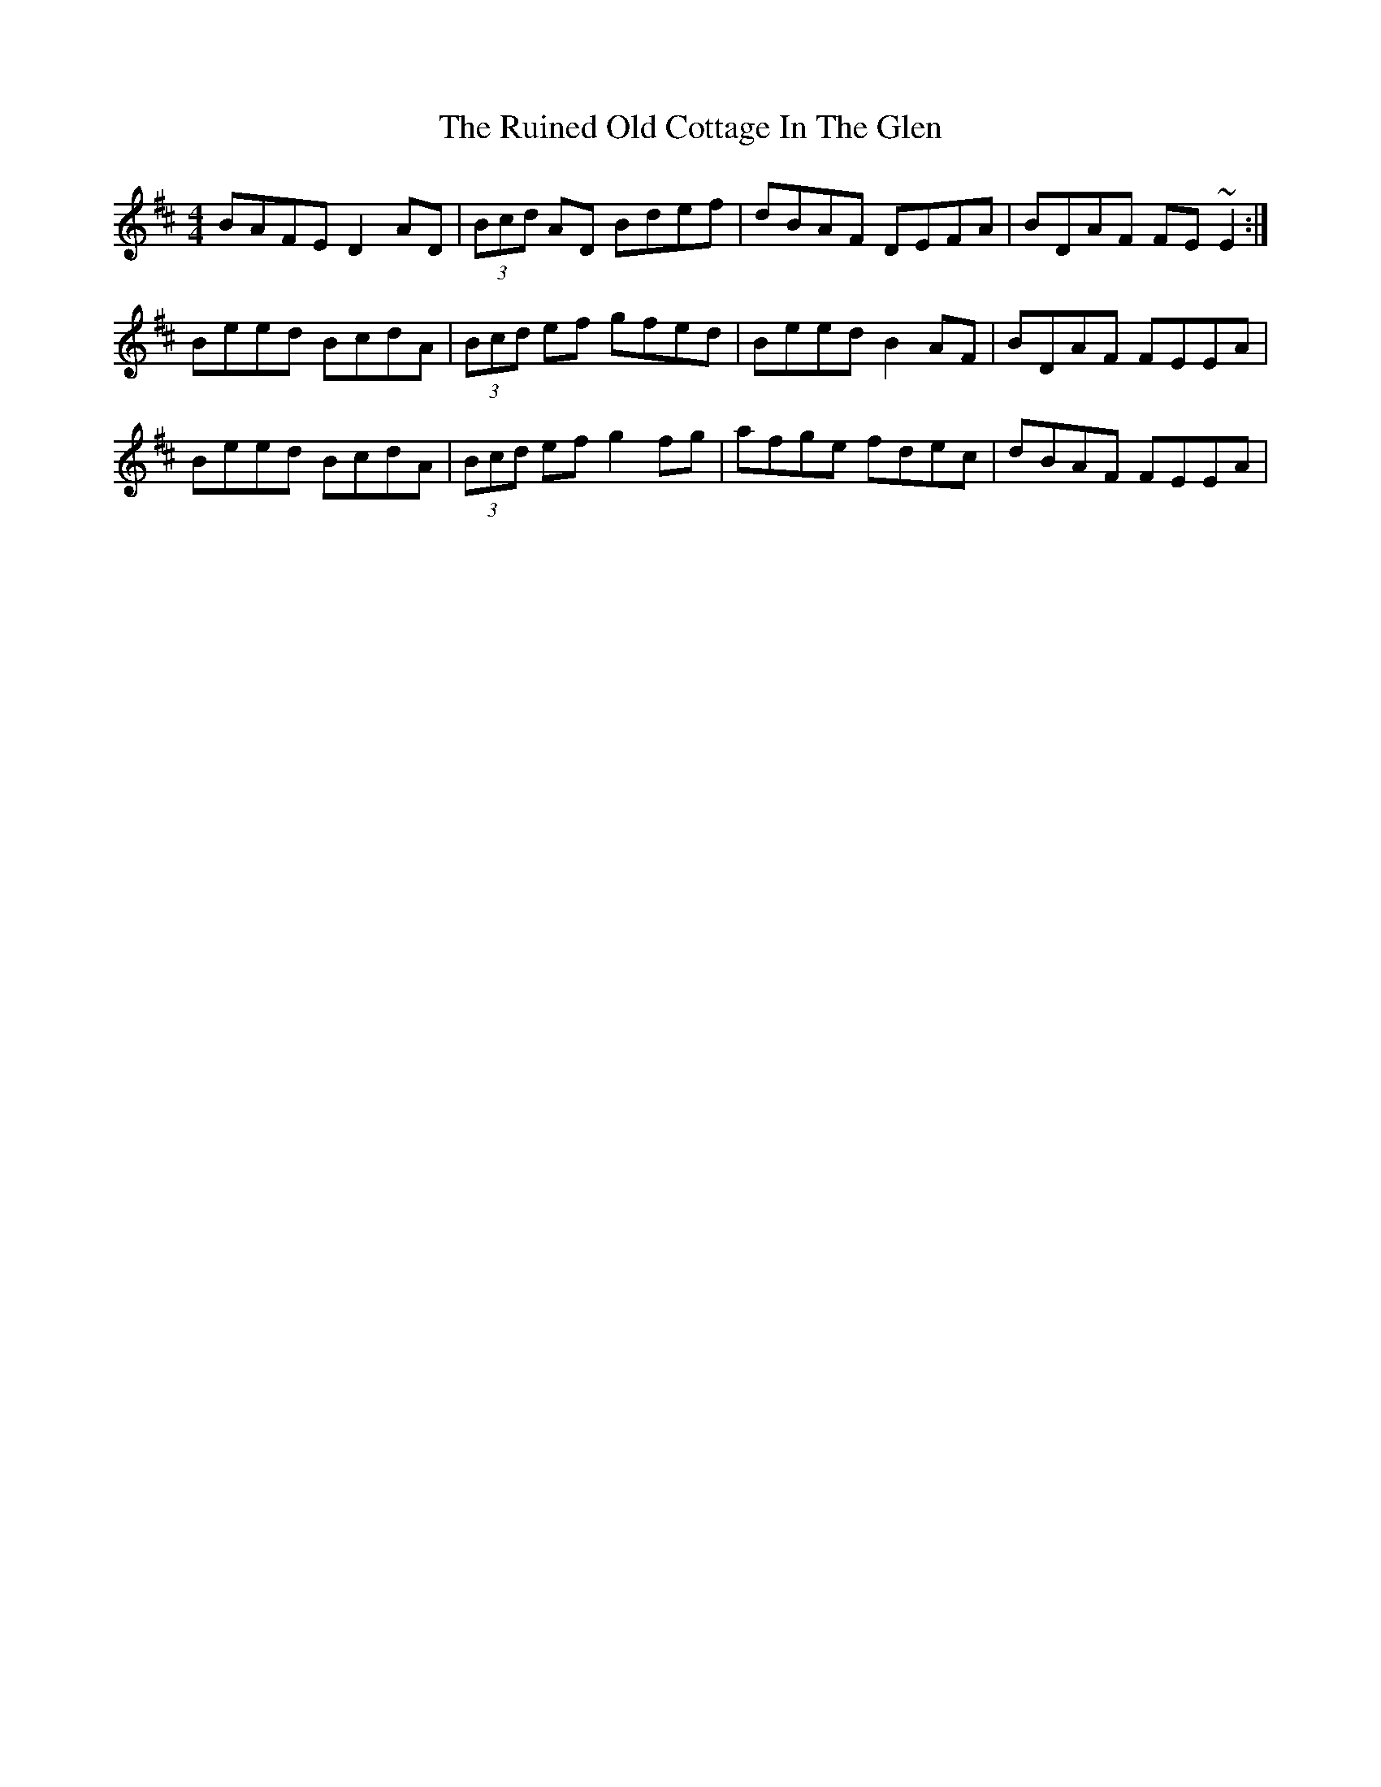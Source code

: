 X: 35518
T: Ruined Old Cottage In The Glen, The
R: reel
M: 4/4
K: Dmajor
BAFE D2AD|(3Bcd AD Bdef|dBAF DEFA|BDAF FE~E2:|
Beed BcdA|(3Bcd ef gfed|Beed B2AF|BDAF FEEA|
Beed BcdA|(3Bcd ef g2fg|afge fdec|dBAF FEEA|

